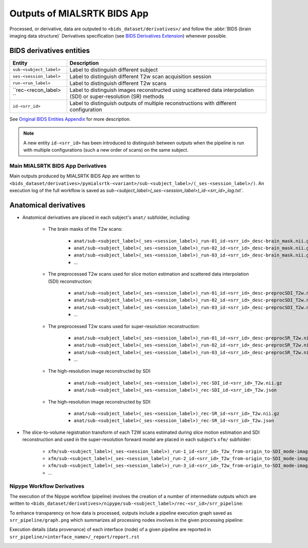 *****************************************
Outputs of MIALSRTK BIDS App
*****************************************

Processed, or derivative, data are outputed to ``<bids_dataset/derivatives>/`` and follow the :abbr:`BIDS (brain imaging data structure)` Derivatives specification (see `BIDS Derivatives Extension <https://bids-specification.readthedocs.io/en/v1.4.1/>`_) whenever possible.  

BIDS derivatives entities
--------------------------

.. tabularcolumns:: |l|p{5cm}|

+--------------------------+---------------------------------------------------------------------------------------------------------------------+
| **Entity**               | **Description**                                                                                                     |
+--------------------------+---------------------------------------------------------------------------------------------------------------------+
| ``sub-<subject_label>``  | Label to distinguish different subject                                                                              |
+--------------------------+---------------------------------------------------------------------------------------------------------------------+
| ``ses-<session_label>``  | Label to distinguish different T2w scan acquisition session                                                         |
+--------------------------+---------------------------------------------------------------------------------------------------------------------+
| ``run-<run_label>``      | Label to distinguish different T2w scans                                                                            |
+--------------------------+---------------------------------------------------------------------------------------------------------------------+
| ``rec-<recon_label> ``   | Label to distinguish images reconstructed using scattered data interpolation (SDI) or super-resolution (SR) methods |
+--------------------------+---------------------------------------------------------------------------------------------------------------------+
| ``id-<srr_id>``          | Label to distinguish outputs of multiple reconstructions with different configuration                               |
+--------------------------+---------------------------------------------------------------------------------------------------------------------+

See `Original BIDS Entities Appendix <https://bids-specification.readthedocs.io/en/v1.4.1/99-appendices/09-entities.html>`_ for more description.

.. note:: A new entity ``id-<srr_id>`` has been introduced to distinguish between outputs when the pipeline is run with multiple configurations (such a new order of scans) on the same subject.

Main MIALSRTK BIDS App Derivatives
==========================================

Main outputs produced by MIALSRTK BIDS App are written to ``<bids_dataset/derivatives>/pymialsrtk-<variant>/sub-<subject_label>/(_ses-<session_label>/)``. An execution log of the full workflow is saved as `sub-<subject_label>(_ses-<session_label>)_id-<srr_id>_log.txt``.

Anatomical derivatives
------------------------
* Anatomical derivatives are placed in each subject's ``anat/`` subfolder, including:

    * The brain masks of the T2w scans:

        - ``anat/sub-<subject_label>(_ses-<session_label>)_run-01_id-<srr_id>_desc-brain_mask.nii.gz``
        - ``anat/sub-<subject_label>(_ses-<session_label>)_run-02_id-<srr_id>_desc-brain_mask.nii.gz``
        - ``anat/sub-<subject_label>(_ses-<session_label>)_run-03_id-<srr_id>_desc-brain_mask.nii.gz``
        - ...

    * The preprocessed T2w scans used for slice motion estimation and scattered data interpolation (SDI) reconstruction:

        - ``anat/sub-<subject_label>(_ses-<session_label>)_run-01_id-<srr_id>_desc-preprocSDI_T2w.nii.gz``
        - ``anat/sub-<subject_label>(_ses-<session_label>)_run-02_id-<srr_id>_desc-preprocSDI_T2w.nii.gz``
        - ``anat/sub-<subject_label>(_ses-<session_label>)_run-03_id-<srr_id>_desc-preprocSDI_T2w.nii.gz``
        - ...
        
    * The preprocessed T2w scans used for super-resolution reconstruction:

        - ``anat/sub-<subject_label>(_ses-<session_label>)_run-01_id-<srr_id>_desc-preprocSR_T2w.nii.gz``
        - ``anat/sub-<subject_label>(_ses-<session_label>)_run-02_id-<srr_id>_desc-preprocSR_T2w.nii.gz``
        - ``anat/sub-<subject_label>(_ses-<session_label>)_run-03_id-<srr_id>_desc-preprocSR_T2w.nii.gz``
        - ...
   
    * The high-resolution image reconstructed by SDI:

        - ``anat/sub-<subject_label>(_ses-<session_label>)_rec-SDI_id-<srr_id>_T2w.nii.gz``
        - ``anat/sub-<subject_label>(_ses-<session_label>)_rec-SDI_id-<srr_id>_T2w.json``

    * The high-resolution image reconstructed by SDI:

        - ``anat/sub-<subject_label>(_ses-<session_label>)_rec-SR_id-<srr_id>_T2w.nii.gz``
        - ``anat/sub-<subject_label>(_ses-<session_label>)_rec-SR_id-<srr_id>_T2w.json``

* The slice-to-volume registration transform of each T2W scans estimated during slice motion estimation and SDI reconstruction and used in the super-resolution forward model are placed in each subject's ``xfm/`` subfolder:

    - ``xfm/sub-<subject_label>(_ses-<session_label>)_run-1_id-<srr_id>_T2w_from-origin_to-SDI_mode-image_xfm.txt``
    - ``xfm/sub-<subject_label>(_ses-<session_label>)_run-2_id-<srr_id>_T2w_from-origin_to-SDI_mode-image_xfm.txt``
    - ``xfm/sub-<subject_label>(_ses-<session_label>)_run-3_id-<srr_id>_T2w_from-origin_to-SDI_mode-image_xfm.txt``
    - ...

Nipype Workflow Derivatives
==========================================

The execution of the Nipype workflow (pipeline) involves the creation of a number of intermediate outputs which are written to ``<bids_dataset/derivatives>/nipype/sub-<subject_label>/rec-<sr_id>/srr_pipeline``: 

.. image:: images/nipype_wf_derivatives.png
    :width: 888
    :align: center

To enhance transparency on how data is processed, outputs include a pipeline execution graph saved as ``srr_pipeline/graph.png`` which summarizes all processing nodes involves in the given processing pipeline:

.. image:: images/nipype_wf_graph.png
    :width: 888
    :align: center

Execution details (data provenance) of each interface (node) of a given pipeline are reported in ``srr_pipeline/<interface_name>/_report/report.rst``

.. image:: images/nipype_node_report.png
    :width: 888
    :align: center
